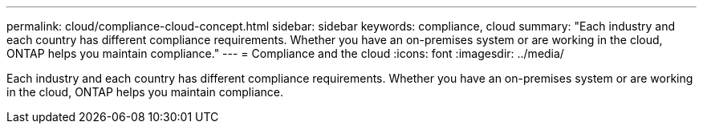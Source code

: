 ---
permalink: cloud/compliance-cloud-concept.html
sidebar: sidebar
keywords: compliance, cloud
summary: "Each industry and each country has different compliance requirements. Whether you have an on-premises system or are working in the cloud, ONTAP helps you maintain compliance."
---
= Compliance and the cloud
:icons: font
:imagesdir: ../media/

[.lead]
Each industry and each country has different compliance requirements. Whether you have an on-premises system or are working in the cloud, ONTAP helps you maintain compliance.
